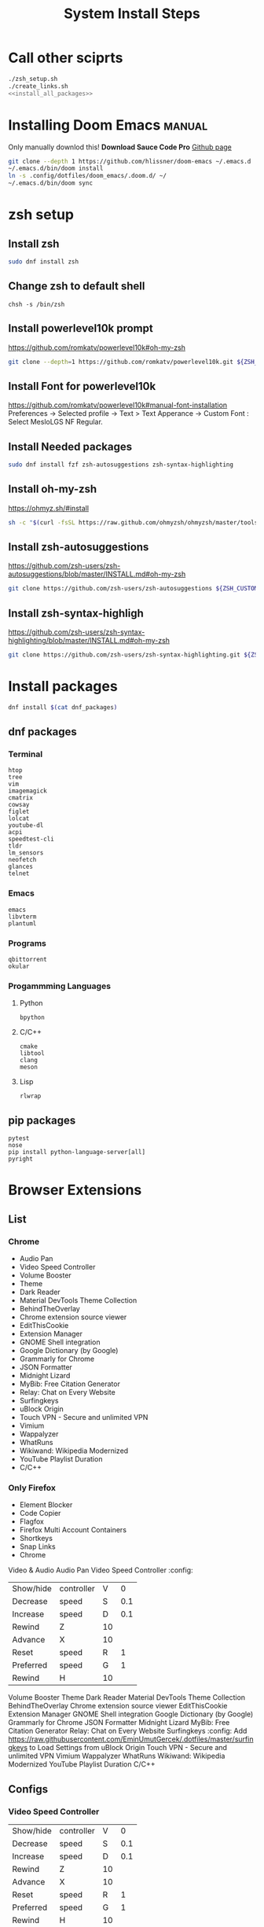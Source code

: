#+TITLE: System Install Steps


* Call other sciprts
#+BEGIN_SRC sh :tangle install_system.sh :noweb yes
./zsh_setup.sh
./create_links.sh
<<install_all_packages>>
#+END_SRC
* Installing Doom Emacs :manual:
Only manually downlod this!
*Download Sauce Code Pro*
[[https://github.com/hlissner/doom-emacs#install][Github page]]
#+BEGIN_SRC sh :dir ~/
git clone --depth 1 https://github.com/hlissner/doom-emacs ~/.emacs.d
~/.emacs.d/bin/doom install
ln -s .config/dotfiles/doom_emacs/.doom.d/ ~/
~/.emacs.d/bin/doom sync
#+END_SRC
* zsh setup
:PROPERTIES:
:header-args: :tangle ./zsh_setup.sh
:END:
** Install zsh
#+begin_src sh
sudo dnf install zsh
#+end_src

#+RESULTS:

** Change zsh to default shell
#+begin_src shell
chsh -s /bin/zsh
#+end_src
** Install powerlevel10k prompt
https://github.com/romkatv/powerlevel10k#oh-my-zsh
#+begin_src sh
git clone --depth=1 https://github.com/romkatv/powerlevel10k.git ${ZSH_CUSTOM:-$HOME/.oh-my-zsh/custom}/themes/powerlevel10k
#+end_src
** Install Font for powerlevel10k
https://github.com/romkatv/powerlevel10k#manual-font-installation
Preferences -> Selected profile -> Text > Text Apperance -> Custom Font :  Select MesloLGS NF Regular.
** Install Needed packages
#+begin_src sh
sudo dnf install fzf zsh-autosuggestions zsh-syntax-highlighting
#+end_src
** Install oh-my-zsh
https://ohmyz.sh/#install

#+begin_src sh
sh -c "$(curl -fsSL https://raw.github.com/ohmyzsh/ohmyzsh/master/tools/install.sh)"
#+end_src
** Install zsh-autosuggestions
https://github.com/zsh-users/zsh-autosuggestions/blob/master/INSTALL.md#oh-my-zsh

#+begin_src sh
git clone https://github.com/zsh-users/zsh-autosuggestions ${ZSH_CUSTOM:-~/.oh-my-zsh/custom}/plugins/zsh-autosuggestions
#+end_src

#+RESULTS:
** Install zsh-syntax-highligh
https://github.com/zsh-users/zsh-syntax-highlighting/blob/master/INSTALL.md#oh-my-zsh

#+begin_src sh
git clone https://github.com/zsh-users/zsh-syntax-highlighting.git ${ZSH_CUSTOM:-~/.oh-my-zsh/custom}/plugins/zsh-syntax-highlighting
#+end_src
* Install packages
#+NAME: install_all_packages
#+begin_src sh
dnf install $(cat dnf_packages)
#+end_src
** dnf packages
:PROPERTIES:
:header-args: :tangle ./dnf_packages
:END:
*** Terminal
#+begin_src text
htop
tree
vim
imagemagick
cmatrix
cowsay
figlet
lolcat
youtube-dl
acpi
speedtest-cli
tldr
lm_sensors
neofetch
glances
telnet
#+end_src
*** Emacs
#+begin_src text
emacs
libvterm
plantuml
#+end_src
*** Programs
#+begin_src text
qbittorrent
okular
#+end_src
*** Progammming Languages
**** Python
#+begin_src text
bpython
#+end_src
**** C/C++
#+begin_src text
cmake
libtool
clang
meson
#+end_src
**** Lisp
#+begin_src text
rlwrap
#+end_src
** pip packages
:PROPERTIES:
:header-args: :tangle ./pip_packages
:END:
#+begin_src text
pytest
nose
pip install python-language-server[all]
pyright
#+end_src
* Browser Extensions
** List
*** Chrome
- Audio Pan
- Video Speed Controller
- Volume Booster
- Theme
- Dark Reader
- Material DevTools Theme Collection
- BehindTheOverlay
- Chrome extension source viewer
- EditThisCookie
- Extension Manager
- GNOME Shell integration
- Google Dictionary (by Google)
- Grammarly for Chrome
- JSON Formatter
- Midnight Lizard
- MyBib: Free Citation Generator
- Relay: Chat on Every Website
- Surfingkeys
- uBlock Origin
- Touch VPN - Secure and unlimited VPN
- Vimium
- Wappalyzer
- WhatRuns
- Wikiwand: Wikipedia Modernized
- YouTube Playlist Duration
- C/C++
*** Only Firefox
- Element Blocker
- Code Copier
- Flagfox
- Firefox Multi Account Containers
- Shortkeys
- Snap Links
- Chrome
Video & Audio
Audio Pan
Video Speed Controller :config:
| Show/hide | controller | V  |   0 |
| Decrease  | speed      | S  | 0.1 |
| Increase  | speed      | D  | 0.1 |
| Rewind    | Z          | 10 |     |
| Advance   | X          | 10 |     |
| Reset     | speed      | R  |   1 |
| Preferred | speed      | G  |   1 |
| Rewind    | H          | 10 |     |
Volume Booster
Theme
Dark Reader
Material DevTools Theme Collection
BehindTheOverlay
Chrome extension source viewer
EditThisCookie
Extension Manager
GNOME Shell integration
Google Dictionary (by Google)
Grammarly for Chrome
JSON Formatter
Midnight Lizard
MyBib: Free Citation Generator
Relay: Chat on Every Website
Surfingkeys :config:
Add https://raw.githubusercontent.com/EminUmutGercek/.dotfiles/master/surfingkeys to Load Settings from
uBlock Origin
Touch VPN - Secure and unlimited VPN
Vimium
Wappalyzer
WhatRuns
Wikiwand: Wikipedia Modernized
YouTube Playlist Duration
C/C++
** Configs
*** Video Speed Controller
| Show/hide | controller | V  |   0 |
| Decrease  | speed      | S  | 0.1 |
| Increase  | speed      | D  | 0.1 |
| Rewind    | Z          | 10 |     |
| Advance   | X          | 10 |     |
| Reset     | speed      | R  |   1 |
| Preferred | speed      | G  |   1 |
| Rewind    | H          | 10 |     |
*** Surfingkeys
Add  =https://raw.githubusercontent.com/EminUmutGercek/.dotfiles/master/surfingkeys= to  =Load settings from:=
* Gnome
** Gnome Extensions
*** Fedora
#+BEGIN_SRC sh  :results verbatim
gnome-extensions list --enabled
#+END_SRC

#+RESULTS:
#+begin_example
scroll-workspaces@gfxmonk.net
drive-menu@gnome-shell-extensions.gcampax.github.com
sound-output-device-chooser@kgshank.net
remove-dropdown-arrows@mpdeimos.com
appindicatorsupport@rgcjonas.gmail.com
remove-alt-tab-delay@tetrafox.pw
extensions-sync@elhan.io
alternate-tab@gnome-shell-extensions.gcampax.github.com
clipboard-indicator@tudmotu.com
putWindow@clemens.lab21.org
color-picker@tuberry
nightthemeswitcher@romainvigier.fr
timepp@zagortenay333
refresh-wifi@kgshank.net
extensions@abteil.org
vim-altTab@kokong.info
#+end_example
